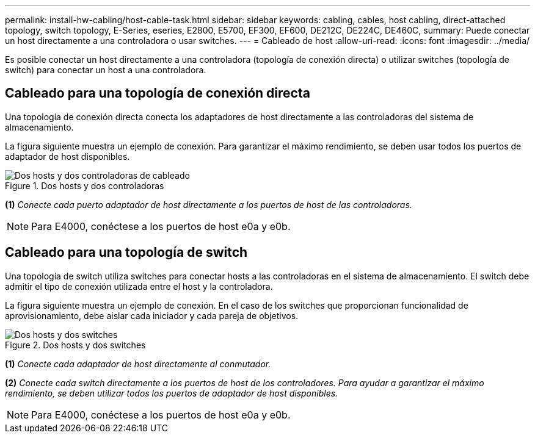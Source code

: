 ---
permalink: install-hw-cabling/host-cable-task.html 
sidebar: sidebar 
keywords: cabling, cables, host cabling, direct-attached topology, switch topology, E-Series, eseries, E2800, E5700, EF300, EF600, DE212C, DE224C, DE460C, 
summary: Puede conectar un host directamente a una controladora o usar switches. 
---
= Cableado de host
:allow-uri-read: 
:icons: font
:imagesdir: ../media/


[role="lead"]
Es posible conectar un host directamente a una controladora (topología de conexión directa) o utilizar switches (topología de switch) para conectar un host a una controladora.



== Cableado para una topología de conexión directa

Una topología de conexión directa conecta los adaptadores de host directamente a las controladoras del sistema de almacenamiento.

La figura siguiente muestra un ejemplo de conexión. Para garantizar el máximo rendimiento, se deben usar todos los puertos de adaptador de host disponibles.

.Dos hosts y dos controladoras
image::../media/topology_host_direct_generic_web_low.png[Dos hosts y dos controladoras de cableado]

*(1)* _Conecte cada puerto adaptador de host directamente a los puertos de host de las controladoras._


NOTE: Para E4000, conéctese a los puertos de host e0a y e0b.



== Cableado para una topología de switch

Una topología de switch utiliza switches para conectar hosts a las controladoras en el sistema de almacenamiento. El switch debe admitir el tipo de conexión utilizada entre el host y la controladora.

La figura siguiente muestra un ejemplo de conexión. En el caso de los switches que proporcionan funcionalidad de aprovisionamiento, debe aislar cada iniciador y cada pareja de objetivos.

.Dos hosts y dos switches
image::../media/topology_host_fabric_generic.png[Dos hosts y dos switches]

*(1)* _Conecte cada adaptador de host directamente al conmutador._

*(2)* _Conecte cada switch directamente a los puertos de host de los controladores. Para ayudar a garantizar el máximo rendimiento, se deben utilizar todos los puertos de adaptador de host disponibles._


NOTE: Para E4000, conéctese a los puertos de host e0a y e0b.
